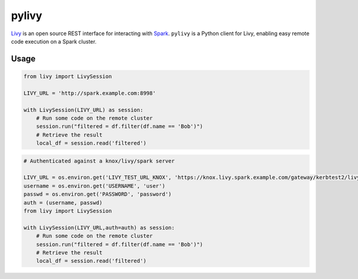 pylivy
======

.. image:: https://travis-ci.org/acroz/pylivy.svg?branch=master
    :target: https://travis-ci.org/acroz/pylivy

.. image:: https://badge.fury.io/py/livy.svg
    :target: https://pypi.org/project/livy/

`Livy <https://livy.incubator.apache.org/>`_ is an open source REST interface
for interacting with `Spark <http://spark.apache.org/>`_. ``pylivy`` is a
Python client for Livy, enabling easy remote code execution on a Spark cluster.

Usage
-----

.. code:: python

    from livy import LivySession

    LIVY_URL = 'http://spark.example.com:8998'

    with LivySession(LIVY_URL) as session:
        # Run some code on the remote cluster
        session.run("filtered = df.filter(df.name == 'Bob')")
        # Retrieve the result
        local_df = session.read('filtered')

.. code:: python

    # Authenticated against a knox/livy/spark server

    LIVY_URL = os.environ.get('LIVY_TEST_URL_KNOX', 'https://knox.livy.spark.example.com/gateway/kerbtest2/livy/v1/')
    username = os.environ.get('USERNAME', 'user')
    passwd = os.environ.get('PASSWORD', 'password')
    auth = (username, passwd)
    from livy import LivySession

    with LivySession(LIVY_URL,auth=auth) as session:
        # Run some code on the remote cluster
        session.run("filtered = df.filter(df.name == 'Bob')")
        # Retrieve the result
        local_df = session.read('filtered')

